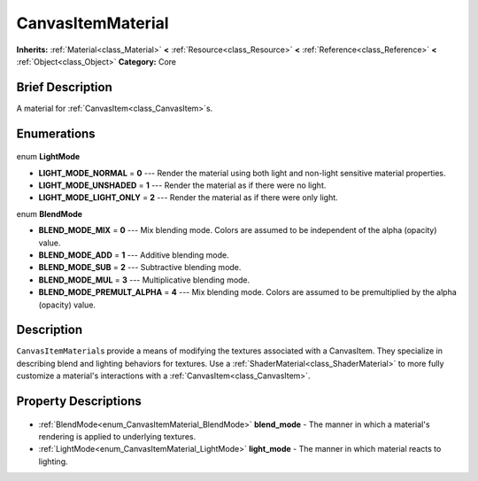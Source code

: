 .. Generated automatically by doc/tools/makerst.py in Godot's source tree.
.. DO NOT EDIT THIS FILE, but the CanvasItemMaterial.xml source instead.
.. The source is found in doc/classes or modules/<name>/doc_classes.

.. _class_CanvasItemMaterial:

CanvasItemMaterial
==================

**Inherits:** :ref:`Material<class_Material>` **<** :ref:`Resource<class_Resource>` **<** :ref:`Reference<class_Reference>` **<** :ref:`Object<class_Object>`
**Category:** Core

Brief Description
-----------------

A material for :ref:`CanvasItem<class_CanvasItem>`\ s.

Enumerations
------------

  .. _enum_CanvasItemMaterial_LightMode:

enum **LightMode**

- **LIGHT_MODE_NORMAL** = **0** --- Render the material using both light and non-light sensitive material properties.
- **LIGHT_MODE_UNSHADED** = **1** --- Render the material as if there were no light.
- **LIGHT_MODE_LIGHT_ONLY** = **2** --- Render the material as if there were only light.

  .. _enum_CanvasItemMaterial_BlendMode:

enum **BlendMode**

- **BLEND_MODE_MIX** = **0** --- Mix blending mode. Colors are assumed to be independent of the alpha (opacity) value.
- **BLEND_MODE_ADD** = **1** --- Additive blending mode.
- **BLEND_MODE_SUB** = **2** --- Subtractive blending mode.
- **BLEND_MODE_MUL** = **3** --- Multiplicative blending mode.
- **BLEND_MODE_PREMULT_ALPHA** = **4** --- Mix blending mode. Colors are assumed to be premultiplied by the alpha (opacity) value.


Description
-----------

``CanvasItemMaterial``\ s provide a means of modifying the textures associated with a CanvasItem. They specialize in describing blend and lighting behaviors for textures. Use a :ref:`ShaderMaterial<class_ShaderMaterial>` to more fully customize a material's interactions with a :ref:`CanvasItem<class_CanvasItem>`.

Property Descriptions
---------------------

  .. _class_CanvasItemMaterial_blend_mode:

- :ref:`BlendMode<enum_CanvasItemMaterial_BlendMode>` **blend_mode** - The manner in which a material's rendering is applied to underlying textures.

  .. _class_CanvasItemMaterial_light_mode:

- :ref:`LightMode<enum_CanvasItemMaterial_LightMode>` **light_mode** - The manner in which material reacts to lighting.


